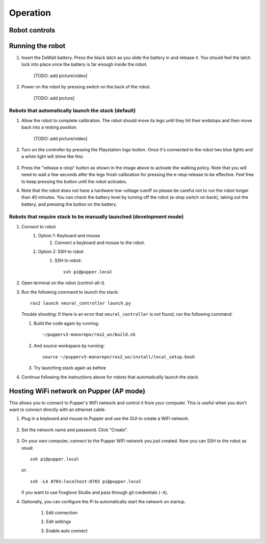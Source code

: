 =================
Operation
=================

Robot controls
---------------

.. image:: ../_static/operations/gamepad.png
        :align: center

Running the robot
-----------------
#. Insert the DeWalt battery. Press the black latch as you slide the battery in and release it. 
   You should feel the latch lock into place once the battery is far enough inside the robot. 
   
    [TODO: add picture/video]

#. Power on the robot by pressing switch on the back of the robot. 
    
    [TODO: add picture]

Robots that automatically launch the stack (default)
^^^^^^^^^^^^^^^^^^^^^^^^^^^^^^^^^^^^^^^^^^^^^^^^^^^^^
#. Allow the robot to complete calibration. 
   The robot should move its legs until they hit their endstops and then move back into a resting position. 
   
    [TODO: add picture/video]

#. Turn on the controller by pressing the Playstation logo button. Once it's connected to the robot two blue lights and a white light will shine like this:
    
     .. image:: ../_static/operations/connected_ds.png
                :align: center
                :scale: 25%

#.  Press the "release e-stop" button as shown in the image above to activate the walking policy. 
    Note that you will need to wait a few seconds after the legs finish calibration for pressing the e-stop release to be effective. 
    Feel free to keep pressing the button until the robot activates.

#.  Note that the robot does not have a hardware low-voltage cutoff so please be careful not to run the robot longer than 40 minutes. 
    You can check the battery level by turning off the robot (e-stop switch on back), taking out the battery, and pressing the button on the battery.


Robots that require stack to be manually launched (development mode)
^^^^^^^^^^^^^^^^^^^^^^^^^^^^^^^^^^^^^^^^^^^^^^^^^^^^^^^^^^^^^^^^^^^^^
#. Connect to robot
    #. Option 1: Keyboard and mouse
        #. Connect a keyboard and mouse to the robot.
    #. Option 2: SSH to robot
        #. SSH to robot::

            ssh pi@pupper.local

#. Open terminal on the robot (control-alt-t)
#.  Run the following command to launch the stack::

        ros2 launch neural_controller launch.py

    Trouble shooting: If there is an error that ``neural_controller`` is not found, run the following command:

    #. Build the code again by running::

        ~/pupperv3-monorepo/ros2_ws/build.sh

    #. And source workspace by running::

        source ~/pupperv3-monorepo/ros2_ws/install/local_setup.bash

    #. Try launching stack again as before
    
#. Continue following the instructions above for robots that automatically launch the stack.


Hosting WiFi network on Pupper (AP mode)
----------------------------------------

This allows you to connect to Pupper's WiFi network and control it from your computer. This is useful when you don't want to connect directly with an ethernet cable.

#. Plug in a keyboard and mouse to Pupper and use the GUI to create a WiFi network.

    .. image:: ../_static/ap_mode/create_network.png
            :align: center

#. Set the network name and password. Click "Create".

    .. image:: ../_static/ap_mode/enter_details.png
            :align: center

#.  On your own computer, connect to the Pupper WiFi network you just created. Now you can SSH to the robot as usual::

        ssh pi@pupper.local

    or::
        
        ssh -LA 8765:localhost:8765 pi@pupper.local
    
    if you want to use Foxglove Studio and pass through git credentials (``-A``).


#. Optionally, you can configure the Pi to automatically start the network on startup.

    #. Edit connection
        .. image:: ../_static/ap_mode/edit.png
                    :align: center
    #. Edit settings
        .. image:: ../_static/ap_mode/gear.png
                    :align: center
    #. Enable auto connect
        .. image:: ../_static/ap_mode/connect_auto.png
                    :align: center